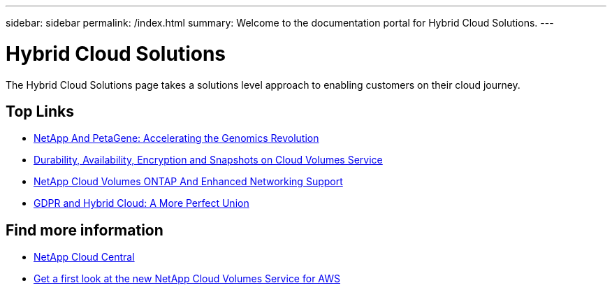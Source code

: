 ---
sidebar: sidebar
permalink: /index.html
summary: Welcome to the documentation portal for Hybrid Cloud Solutions.
---

= Hybrid Cloud Solutions
:hardbreaks:
:nofooter:
:linkattrs:
:imagesdir: ./media/
:keywords: Hybrid Cloud Solutions, Genomics, documentation, help

[.lead]
The Hybrid Cloud Solutions page takes a solutions level approach to enabling customers on their cloud journey​.

[discrete]
== Top Links
* link:genomics/NetApp_PetaGene_Whitepaper.html[NetApp And PetaGene: Accelerating the Genomics Revolution]
* link:cloud_volumes_service/snapshot_cloud_volumes.html[Durability, Availability, Encryption and Snapshots on Cloud Volumes Service]
* link:cloud_volumes_ontap/networking_cloud_volumes_ontap.html[NetApp Cloud Volumes ONTAP And Enhanced Networking Support]
* link:NPS/gdpr_and_hybrid_cloud.html[GDPR and Hybrid Cloud: A More Perfect Union]

[discrete]
== Find more information

* https://cloud.netapp.com/home[NetApp Cloud Central^]
* https://www.netapp.com/us/forms/campaign/register-for-netapp-cloud-volumes-for-aws.aspx?hsCtaTracking=4f67614a-8c97-4c15-bd01-afa38bd31696%7C5e536b53-9371-4ce1-8e38-efda436e592e[Get a first look at the new NetApp Cloud Volumes Service for AWS^]

